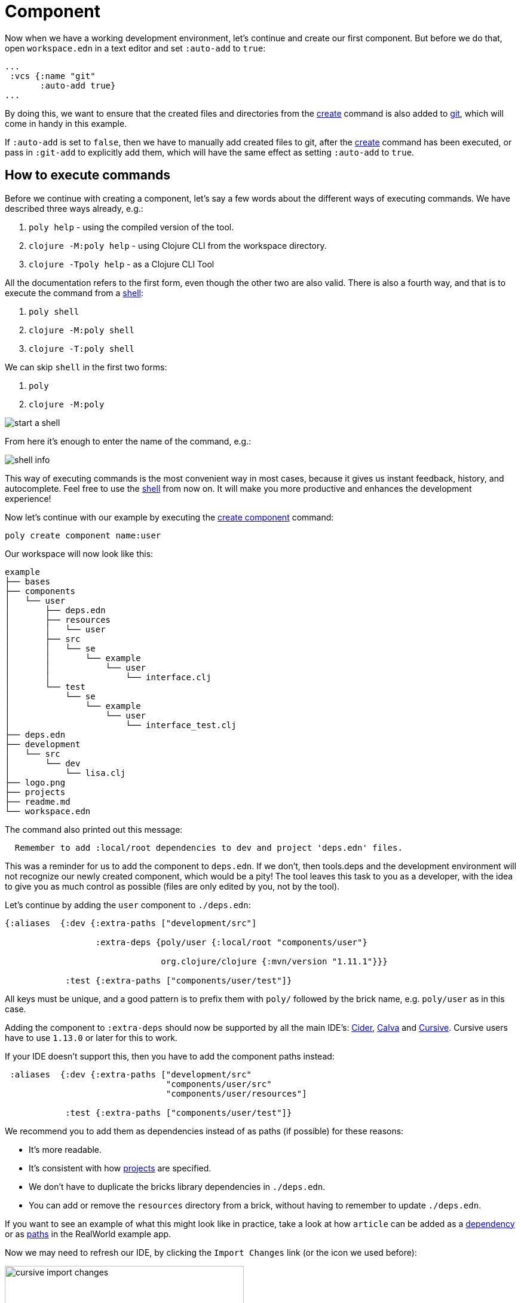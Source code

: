 = Component

Now when we have a working development environment, let's continue and create our first component.
But before we do that, open `workspace.edn` in a text editor and set `:auto-add` to `true`:

[source,clojure]
----
...
 :vcs {:name "git"
       :auto-add true}
...
----

By doing this, we want to ensure that the created files and directories from the xref:commands.adoc#create[create]
command is also added to xref:git.adoc[git], which will come in handy in this example.

If `:auto-add` is set to `false`, then we have to manually add created files to git,
after the xref:commands.adoc#create[create] command has been executed, or pass in `:git-add`
to explicitly add them, which will have the same effect as setting `:auto-add` to `true`.

== How to execute commands

Before we continue with creating a component, let's say a few words about the different ways of executing commands.
We have described three ways already, e.g.:

1. `poly help` - using the compiled version of the tool.

2. `clojure -M:poly help` - using Clojure CLI from the workspace directory.

3. `clojure -Tpoly help` - as a Clojure CLI Tool

All the documentation refers to the first form, even though the other two are also valid.
There is also a fourth way, and that is to execute the command from a xref:commands#shell[shell]:

1. `poly shell`

2. `clojure -M:poly shell`

3. `clojure -T:poly shell`

We can skip `shell` in the first two forms:

1. `poly`

2. `clojure -M:poly`

image::images/component/start-a-shell.png[]

From here it's enough to enter the name of the command, e.g.:

image::images/component/shell-info.png[]

This way of executing commands is the most convenient way in most cases, because it gives us instant feedback, history,
and autocomplete. Feel free to use the xref:shell.adoc[shell] from now on. It will make you more productive and enhances
the development experience!

Now let's continue with our example by executing the xref:commands.adoc#create-component[create component] command:

[source,shell]
----
poly create component name:user
----

Our workspace will now look like this:

[source,shell]
----
example
├── bases
├── components
│   └── user
│       ├── deps.edn
│       ├── resources
│       │   └── user
│       ├── src
│       │   └── se
│       │       └── example
│       │           └── user
│       │               └── interface.clj
│       └── test
│           └── se
│               └── example
│                   └── user
│                       └── interface_test.clj
├── deps.edn
├── development
│   └── src
│       └── dev
│           └── lisa.clj
├── logo.png
├── projects
├── readme.md
└── workspace.edn
----

The command also printed out this message:

[source,shell]
----
  Remember to add :local/root dependencies to dev and project 'deps.edn' files.
----

This was a reminder for us to add the component to `deps.edn`. If we don't, then tools.deps and the development
environment will not recognize our newly created component, which would be a pity! The tool leaves this task to you
as a developer, with the idea to give you as much control as possible (files are only edited by you, not by the tool).

Let's continue by adding the `user` component to `./deps.edn`:

[source,clojure]
----
{:aliases  {:dev {:extra-paths ["development/src"]

                  :extra-deps {poly/user {:local/root "components/user"}

                               org.clojure/clojure {:mvn/version "1.11.1"}}}

            :test {:extra-paths ["components/user/test"]}
----

All keys must be unique, and a good pattern is to prefix them with `poly/` followed by the brick name,
e.g. `poly/user` as in this case.

Adding the component to `:extra-deps` should now be supported by all the main IDE's:
https://github.com/clojure-emacs/cider[Cider],
https://marketplace.visualstudio.com/items?itemName=betterthantomorrow.calva[Calva] and
https://cursive-ide.com/[Cursive].
Cursive users have to use `1.13.0` or later for this to work.

If your IDE doesn't support this, then you have to add the component paths instead:

[source,clojure]
----
 :aliases  {:dev {:extra-paths ["development/src"
                                "components/user/src"
                                "components/user/resources"]

            :test {:extra-paths ["components/user/test"]}
----

We recommend you to add them as dependencies instead of as paths (if possible) for these reasons:

* It's more readable.

* It's consistent with how xref:project.adoc[projects] are specified.

* We don't have to duplicate the bricks library dependencies in `./deps.edn`.

* You can add or remove the `resources` directory from a brick, without having to remember to update `./deps.edn`.

If you want to see an example of what this might look like in practice, take a look at how `article` can be added as a
https://github.com/furkan3ayraktar/clojure-polylith-realworld-example-app/blob/5b6df23d63500a4540b75308379e06dfdeb8b767/deps.edn#L7[dependency]
or as https://github.com/furkan3ayraktar/clojure-polylith-realworld-example-app/blob/e6f7f200bc46e4e2595e123947eec442ad91c9ab/deps.edn#L7-L8[paths]
in the RealWorld example app.

Now we may need to refresh our IDE, by clicking the `Import Changes` link (or the icon we used before):

image::images/component/cursive-import-changes.png[width=400]

The component also has its own `deps.edn` file that looks like this:

[source,clojure]
----
{:paths ["src" "resources"]
 :deps {}
 :aliases {:test {:extra-paths ["test"]
                  :extra-deps {}}}}
----

It specifies that it has a `src`, `resources` and `test` directory.

The component was created with a `resources` directory:

[source,shell]
----
example
├── components
│   └── user
│       ├── resources
│       │   └── user
----

This directory contains a `user` directory, which is the name of the component's xref:interface.adoc[interface]
and is the place where we put our resources, e.g.:

[source,shell]
----
example
├── components
│   └── user
│       ├── resources
│       │   └── user
│       │       └── myimage.png
----

The reason we put `myimage.png` under `resources/user` and not directly under `resources` is that we want to avoid name clashes,
which could happen if a filename exists in more than one brick in a xref:project.adoc[project].

If the `resources` directory is not needed, it can be deleted and removed from the corresponding `deps.edn` file.
It has some value to keep it though, to avoid the risk of someone adding it again in the future
without the `user` subdirectory (in this example).

Let's continue by executing the xref:commands.adoc#info[info] command:

[source,shell]
----
poly info
----

image::images/component/info.png[width=350]

This tells us that we have one `development` project, one `user` component and one `user` xref:interface.adoc[interface]
but no xref:base.adoc[base] (yet). Components and bases are referred to as `bricks` (we will soon explain what a base is).
The cryptic `s--` and `st-` will be described in the xref:flags.adoc[flags] section.

If your colors don't look as nice as this, then you can visit the xref:colors.adoc[colors] section.

== Add implementation

Now, let's add the `core` namespace to `user`:

image::images/component/add-user-namespaces.png[width=350]

...and change it to:

// scripts/sections/component/user-core.clj
[source,clojure]
----
(ns se.example.user.core)

(defn hello [name]
  (str "Hello " name "!"))
----

...and update the `interface` to:

// scripts/sections/component/user-interface.clj
[source,clojure]
----
(ns se.example.user.interface
  (:require [se.example.user.core :as core]))

(defn hello [name]
  (core/hello name))
----

Here we delegate the incoming call to the implementing `core` namespace,
which is the most common way of structuring components in Polylith.

Here we put all our implementing code in one single namespace, but as the codebase grows,
more namespaces can be added to the component when needed.
The implementing `core` namespace can be renamed to something else, but here we choose to keep it as it is.

